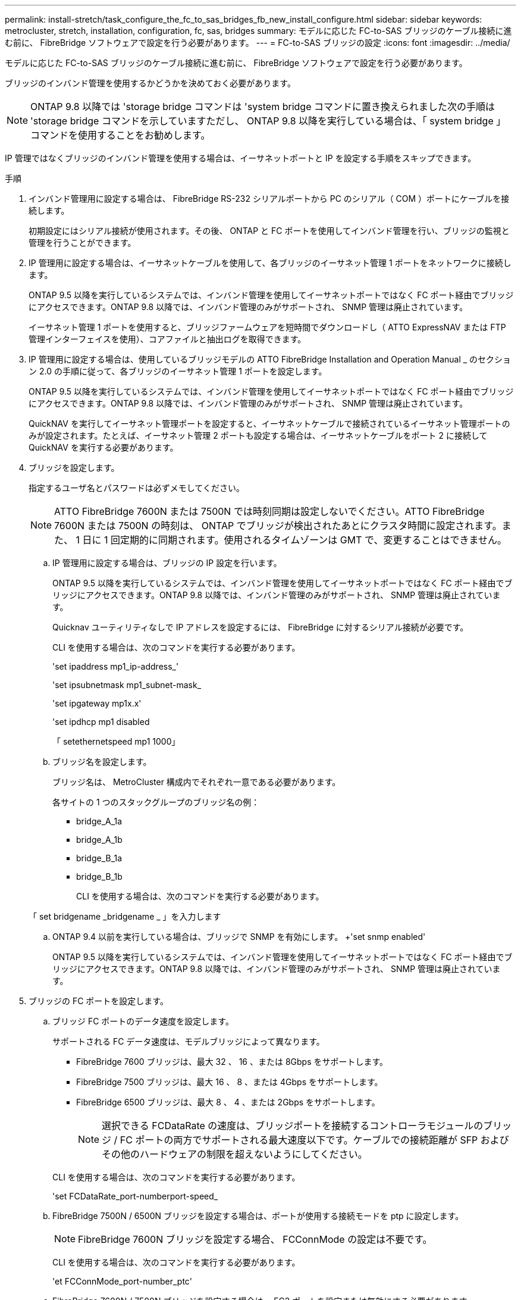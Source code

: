 ---
permalink: install-stretch/task_configure_the_fc_to_sas_bridges_fb_new_install_configure.html 
sidebar: sidebar 
keywords: metrocluster, stretch, installation, configuration, fc, sas, bridges 
summary: モデルに応じた FC-to-SAS ブリッジのケーブル接続に進む前に、 FibreBridge ソフトウェアで設定を行う必要があります。 
---
= FC-to-SAS ブリッジの設定
:icons: font
:imagesdir: ../media/


[role="lead"]
モデルに応じた FC-to-SAS ブリッジのケーブル接続に進む前に、 FibreBridge ソフトウェアで設定を行う必要があります。

ブリッジのインバンド管理を使用するかどうかを決めておく必要があります。


NOTE: ONTAP 9.8 以降では 'storage bridge コマンドは 'system bridge コマンドに置き換えられました次の手順は 'storage bridge コマンドを示していますただし、 ONTAP 9.8 以降を実行している場合は、「 system bridge 」コマンドを使用することをお勧めします。

IP 管理ではなくブリッジのインバンド管理を使用する場合は、イーサネットポートと IP を設定する手順をスキップできます。

.手順
. インバンド管理用に設定する場合は、 FibreBridge RS-232 シリアルポートから PC のシリアル（ COM ）ポートにケーブルを接続します。
+
初期設定にはシリアル接続が使用されます。その後、 ONTAP と FC ポートを使用してインバンド管理を行い、ブリッジの監視と管理を行うことができます。

. IP 管理用に設定する場合は、イーサネットケーブルを使用して、各ブリッジのイーサネット管理 1 ポートをネットワークに接続します。
+
ONTAP 9.5 以降を実行しているシステムでは、インバンド管理を使用してイーサネットポートではなく FC ポート経由でブリッジにアクセスできます。ONTAP 9.8 以降では、インバンド管理のみがサポートされ、 SNMP 管理は廃止されています。

+
イーサネット管理 1 ポートを使用すると、ブリッジファームウェアを短時間でダウンロードし（ ATTO ExpressNAV または FTP 管理インターフェイスを使用）、コアファイルと抽出ログを取得できます。

. IP 管理用に設定する場合は、使用しているブリッジモデルの ATTO FibreBridge Installation and Operation Manual _ のセクション 2.0 の手順に従って、各ブリッジのイーサネット管理 1 ポートを設定します。
+
ONTAP 9.5 以降を実行しているシステムでは、インバンド管理を使用してイーサネットポートではなく FC ポート経由でブリッジにアクセスできます。ONTAP 9.8 以降では、インバンド管理のみがサポートされ、 SNMP 管理は廃止されています。

+
QuickNAV を実行してイーサネット管理ポートを設定すると、イーサネットケーブルで接続されているイーサネット管理ポートのみが設定されます。たとえば、イーサネット管理 2 ポートも設定する場合は、イーサネットケーブルをポート 2 に接続して QuickNAV を実行する必要があります。

. ブリッジを設定します。
+
指定するユーザ名とパスワードは必ずメモしてください。

+

NOTE: ATTO FibreBridge 7600N または 7500N では時刻同期は設定しないでください。ATTO FibreBridge 7600N または 7500N の時刻は、 ONTAP でブリッジが検出されたあとにクラスタ時間に設定されます。また、 1 日に 1 回定期的に同期されます。使用されるタイムゾーンは GMT で、変更することはできません。

+
.. IP 管理用に設定する場合は、ブリッジの IP 設定を行います。
+
ONTAP 9.5 以降を実行しているシステムでは、インバンド管理を使用してイーサネットポートではなく FC ポート経由でブリッジにアクセスできます。ONTAP 9.8 以降では、インバンド管理のみがサポートされ、 SNMP 管理は廃止されています。

+
Quicknav ユーティリティなしで IP アドレスを設定するには、 FibreBridge に対するシリアル接続が必要です。

+
CLI を使用する場合は、次のコマンドを実行する必要があります。

+
'set ipaddress mp1_ip-address_'

+
'set ipsubnetmask mp1_subnet-mask_

+
'set ipgateway mp1x.x'

+
'set ipdhcp mp1 disabled

+
「 setethernetspeed mp1 1000」

.. ブリッジ名を設定します。
+
ブリッジ名は、 MetroCluster 構成内でそれぞれ一意である必要があります。

+
各サイトの 1 つのスタックグループのブリッジ名の例：

+
*** bridge_A_1a
*** bridge_A_1b
*** bridge_B_1a
*** bridge_B_1b
+
CLI を使用する場合は、次のコマンドを実行する必要があります。

+
「 set bridgename _bridgename _ 」を入力します



.. ONTAP 9.4 以前を実行している場合は、ブリッジで SNMP を有効にします。 +'set snmp enabled'
+
ONTAP 9.5 以降を実行しているシステムでは、インバンド管理を使用してイーサネットポートではなく FC ポート経由でブリッジにアクセスできます。ONTAP 9.8 以降では、インバンド管理のみがサポートされ、 SNMP 管理は廃止されています。



. ブリッジの FC ポートを設定します。
+
.. ブリッジ FC ポートのデータ速度を設定します。
+
サポートされる FC データ速度は、モデルブリッジによって異なります。

+
*** FibreBridge 7600 ブリッジは、最大 32 、 16 、または 8Gbps をサポートします。
*** FibreBridge 7500 ブリッジは、最大 16 、 8 、または 4Gbps をサポートします。
*** FibreBridge 6500 ブリッジは、最大 8 、 4 、または 2Gbps をサポートします。
+

NOTE: 選択できる FCDataRate の速度は、ブリッジポートを接続するコントローラモジュールのブリッジ / FC ポートの両方でサポートされる最大速度以下です。ケーブルでの接続距離が SFP およびその他のハードウェアの制限を超えないようにしてください。

+
--
CLI を使用する場合は、次のコマンドを実行する必要があります。

'set FCDataRate_port-numberport-speed_

--


.. FibreBridge 7500N / 6500N ブリッジを設定する場合は、ポートが使用する接続モードを ptp に設定します。
+

NOTE: FibreBridge 7600N ブリッジを設定する場合、 FCConnMode の設定は不要です。

+
--
CLI を使用する場合は、次のコマンドを実行する必要があります。

'et FCConnMode_port-number_ptc'

--
.. FibreBridge 7600N / 7500N ブリッジを設定する場合は、 FC2 ポートを設定または無効にする必要があります。
+
*** 2 番目のポートを使用する場合は、 FC2 ポートについて同じ手順を繰り返す必要があります。
*** 2 番目のポートを使用しない場合は、ポート +`FCPortDisable port-number` を無効にする必要があります
+
次に、 FC ポート 2 を無効にする例を示します。

+
[listing]
----
FCPortDisable 2

Fibre Channel Port 2 has been disabled.
----


.. FibreBridge 7600N / 7500N ブリッジを設定する場合は、未使用の SAS ポートを無効にします： +`SASortDisable_SAS-port_`
+

NOTE: SAS ポート A~D はデフォルトで有効になります。使用していない SAS ポートを無効にする必要があります。

+
SAS ポート A のみを使用している場合は、 SAS ポート B 、 C 、および D を無効にする必要があります。次の例は、 SAS ポート B を無効にしていますSAS ポート C および D についても、同じように無効にする必要があります。

+
....
SASPortDisable b

SAS Port B has been disabled.
....


. ブリッジへのアクセスを保護し、ブリッジの設定を保存します。システムで実行している ONTAP のバージョンに応じて、次のいずれかのオプションを選択します。
+
|===


| ONTAP バージョン | 手順 


 a| 
* ONTAP 9.5 以降 *
 a| 
.. ブリッジのステータスを表示します。「 storage bridge show 」
+
出力には、保護されていないブリッジが表示されます。

.. ブリッジを保護します :+`securebridge`




 a| 
* ONTAP 9.4 以前 *
 a| 
.. ブリッジのステータスを表示します。「 storage bridge show 」
+
出力には、保護されていないブリッジが表示されます。

.. セキュリティ保護されていないブリッジのポートのステータスを確認します。
+
「 info 」のようになります

+
出力には、イーサネットポート MP1 と MP2 のステータスが表示されます。

.. イーサネットポート MP1 がイネーブルの場合、次のコマンドを実行します。
+
「 Set EthernetPort mp1 disabled 」です

+
イーサネットポート MP2 も有効になっている場合は、ポート MP2 について前の手順を繰り返します。

.. ブリッジの設定を保存します。
+
次のコマンドを実行する必要があります。

+
'aveConfiguration'

+
「 FirmwareRestart 」と入力します

+
ブリッジを再起動するように求められます。



|===
. MetroCluster の設定が完了したら、「 flashimages 」コマンドを使用して FibreBridge ファームウェアのバージョンを確認し、ブリッジが最新のサポート対象バージョンを使用していない場合は構成内のすべてのブリッジのファームウェアを更新します。
+
link:../maintain/index.html["MetroCluster コンポーネントの保守"]



link:concept_in_band_management_of_the_fc_to_sas_bridges.html["FC-to-SAS ブリッジのインバンド管理"]
